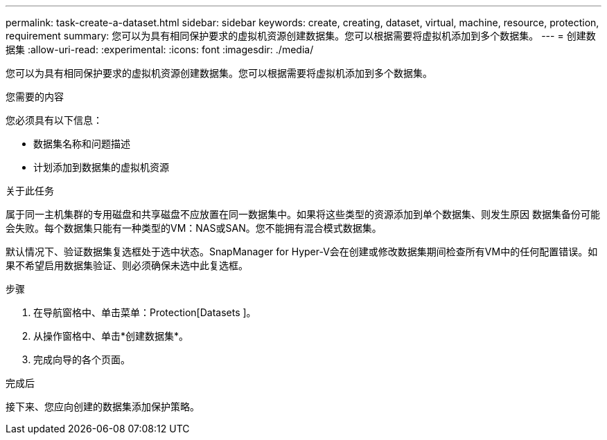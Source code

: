 ---
permalink: task-create-a-dataset.html 
sidebar: sidebar 
keywords: create, creating, dataset, virtual, machine, resource, protection, requirement 
summary: 您可以为具有相同保护要求的虚拟机资源创建数据集。您可以根据需要将虚拟机添加到多个数据集。 
---
= 创建数据集
:allow-uri-read: 
:experimental: 
:icons: font
:imagesdir: ./media/


[role="lead"]
您可以为具有相同保护要求的虚拟机资源创建数据集。您可以根据需要将虚拟机添加到多个数据集。

.您需要的内容
您必须具有以下信息：

* 数据集名称和问题描述
* 计划添加到数据集的虚拟机资源


.关于此任务
属于同一主机集群的专用磁盘和共享磁盘不应放置在同一数据集中。如果将这些类型的资源添加到单个数据集、则发生原因 数据集备份可能会失败。每个数据集只能有一种类型的VM：NAS或SAN。您不能拥有混合模式数据集。

默认情况下、验证数据集复选框处于选中状态。SnapManager for Hyper-V会在创建或修改数据集期间检查所有VM中的任何配置错误。如果不希望启用数据集验证、则必须确保未选中此复选框。

.步骤
. 在导航窗格中、单击菜单：Protection[Datasets ]。
. 从操作窗格中、单击*创建数据集*。
. 完成向导的各个页面。


.完成后
接下来、您应向创建的数据集添加保护策略。

